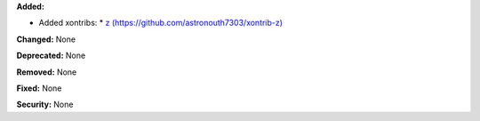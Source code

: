 **Added:** 

* Added xontribs: 
  * `z (https://github.com/astronouth7303/xontrib-z) <https://github.com/astronouth7303/xontrib-z>`_

**Changed:** None

**Deprecated:** None

**Removed:** None

**Fixed:** None

**Security:** None
